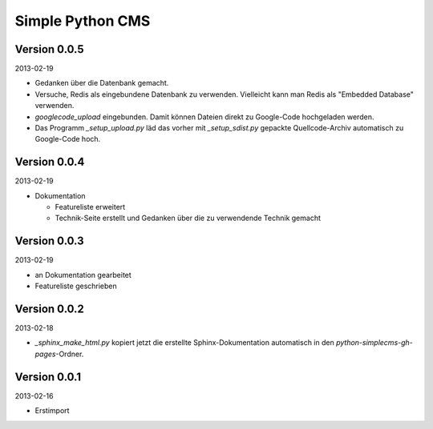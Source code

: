 #################
Simple Python CMS
#################


=============
Version 0.0.5
=============

2013-02-19

- Gedanken über die Datenbank gemacht.

- Versuche, Redis als eingebundene Datenbank zu verwenden. Vielleicht kann
  man Redis als "Embedded Database" verwenden.

- *googlecode_upload* eingebunden. Damit können Dateien direkt zu Google-Code
  hochgeladen werden.

- Das Programm *_setup_upload.py* läd das vorher mit *_setup_sdist.py* gepackte
  Quellcode-Archiv automatisch zu Google-Code hoch.


=============
Version 0.0.4
=============

2013-02-19

- Dokumentation

  - Featureliste erweitert

  - Technik-Seite erstellt und Gedanken über die zu verwendende Technik gemacht


=============
Version 0.0.3
=============

2013-02-19

- an Dokumentation gearbeitet

- Featureliste geschrieben


=============
Version 0.0.2
=============

2013-02-18

- *_sphinx_make_html.py* kopiert jetzt die erstellte Sphinx-Dokumentation
  automatisch in den *python-simplecms-gh-pages*-Ordner.


=============
Version 0.0.1
=============

2013-02-16

- Erstimport

